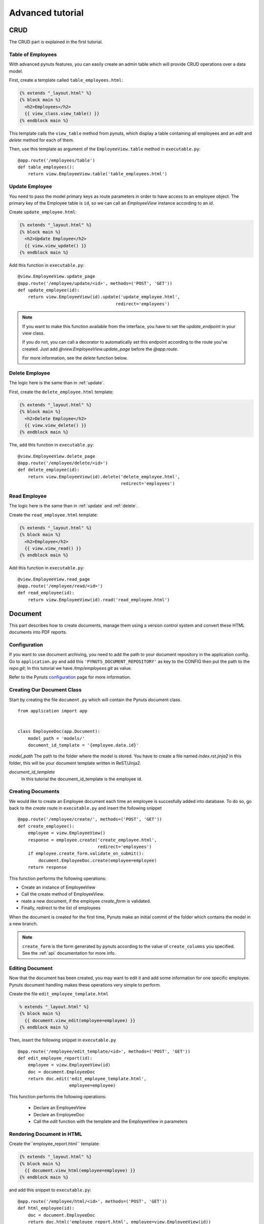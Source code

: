 Advanced tutorial
=================


CRUD
------
The CRUD part is explained in the first tutorial. 


Table of Employees
~~~~~~~~~~~~~~~~~~

With advanced pynuts features, you can easily create an admin table which will provide CRUD operations over a data model.

First, create a template called ``table_employees.html``:

.. sourcecode:: html+jinja   

    {% extends "_layout.html" %}
    {% block main %}
      <h2>Employees</h2>
      {{ view_class.view_table() }}
    {% endblock main %}

This template calls the ``view_table`` method from pynuts, which display a table containing all employees and an `edit` and `delete` method for each of them.

Then, use this template as argument of the ``EmployeeView.table`` method in ``executable.py``::

    @app.route('/employees/table')
    def table_employees():
        return view.EmployeeView.table('table_employees.html')


.. _update:

Update Employee
~~~~~~~~~~~~~~~

You need to pass the model primary keys as route parameters in order to have access to an employee object.
The primary key of the Employee table is ``id``, so we can call an `EmployeeView` instance according to an `id`.

Create ``update_employee.html``:

.. sourcecode:: html+jinja

    {% extends "_layout.html" %}
    {% block main %}
      <h2>Update Employee</h2>
      {{ view.view_update() }}
    {% endblock main %}

Add this function in ``executable.py``::

    @view.EmployeeView.update_page
    @app.route('/employee/update/<id>', methods=('POST', 'GET'))
    def update_employee(id):
        return view.EmployeeView(id).update('update_employee.html',
                                          redirect='employees')

.. note::
        
    If you want to make this function available from the interface, you have to set the `update_endpoint` in your view class.
    
    If you do not, you can call a decorator to automatically set this endpoint according to the route you've created. Just add `@view.EmployeeView.update_page` before the `@app.route`.
    
    For more information, see the `delete` function below.


.. _delete:

Delete Employee
~~~~~~~~~~~~~~~
The logic here is the same than in :ref:`update`.

First, create the ``delete_employee.html`` template:

.. sourcecode:: html+jinja

    {% extends "_layout.html" %}
    {% block main %}
      <h2>Delete Employee</h2>
      {{ view.view_delete() }}
    {% endblock main %}

    
The, add this function in ``executable.py``::

    @view.EmployeeView.delete_page
    @app.route('/employee/delete/<id>')
    def delete_employee(id):
        return view.EmployeeView(id).delete('delete_employee.html',
                                            redirect='employees')
                                            
Read Employee
~~~~~~~~~~~~~
The logic here is the same than in :ref:`update` and :ref:`delete`.

Create the ``read_employee.html`` template:

.. sourcecode:: html+jinja

    {% extends "_layout.html" %}
    {% block main %}
      <h2>Employee</h2>
      {{ view.view_read() }}
    {% endblock main %}

Add this function in ``executable.py``::

    @view.EmployeeView.read_page
    @app.route('/employee/read/<id>')
    def read_employee(id):
        return view.EmployeeView(id).read('read_employee.html')


Document
--------


This part describes how to create documents, manage them using a version control system and convert these HTML documents into PDF reports.


Configuration
~~~~~~~~~~~~~
If you want to use document archiving, you need to add the path to your document repository in the application config. 
Go to ``application.py`` and add this ``'PYNUTS_DOCUMENT_REPOSITORY'`` as key to the CONFIG then put the path to the `repo.git`; In this tutorial we have `/tmp/employees.git` as value.

Refer to the Pynuts `configuration <Configuration.html>`_ page for more information.
    
    
Creating Our Document Class
~~~~~~~~~~~~~~~~~~~~~~~~~~~

Start by creating the file ``document.py`` which will contain the Pynuts document class. 

::

    from application import app


    class EmployeeDoc(app.Document):
        model_path = 'models/'
        document_id_template = '{employee.data.id}'


`model_path` 
The path to the folder where the model is stored. You have to create a file named `index.rst.jinja2` in this folder, this will be your document template written in ReST/Jinja2.

`document_id_template`
 In this tutorial the document_id_template is the employee id.


Creating Documents
~~~~~~~~~~~~~~~~~~

We would like to create an Employee document each time an employee is succesfully added into database.
To do so, go back to the *create* route in ``executable.py`` and insert the following snippet

::

  @app.route('/employee/create/', methods=('POST', 'GET'))
  def create_employee():
      employee = view.EmployeeView()
      response = employee.create('create_employee.html',
                                 redirect='employees')
      if employee.create_form.validate_on_submit():
          document.EmployeeDoc.create(employee=employee)
      return response

This function performs the following operations:

- Create an instance of EmployeeView
- Call the create method of EmployeeView. 
- reate a new document, if the employee `create_form` is validated.
- Finally, redirect to the list of employees

When the document is created for the first time, Pynuts make an initial commit of the folder which contains the model in a new branch. 

.. note ::
    
    ``create_form`` is the form generated by pynuts according to the value of ``create_columns`` you specified. See the :ref:`api` documentation for more info.
    

Editing Document
~~~~~~~~~~~~~~~~
Now that the document has been created, you may want to edit it and add some information for one specific employee.
Pynuts document handling makes these operations very simple to perform.

Create the file ``edit_employee_template.html``

.. sourcecode:: html+jinja

    % extends "_layout.html" %}
    {% block main %}
      {{ document.view_edit(employee=employee) }}
    {% endblock main %}


Then, insert the following snippet in ``executable.py``
    
::

    @app.route('/employee/edit_template/<id>', methods=('POST', 'GET'))
    def edit_employee_report(id):
        employee = view.EmployeeView(id)
        doc = document.EmployeeDoc
        return doc.edit('edit_employee_template.html',
                        employee=employee)

This function performs the following operations:

  - Declare an EmployeeView
  - Declare an EmployeeDoc
  - Call the `edit` function with the template and the EmployeeView in parameters

Rendering Document in HTML
~~~~~~~~~~~~~~~~~~~~~~~~~~
Create the``employee_report.html`` template:

.. sourcecode:: html+jinja

    {% extends "_layout.html" %}
    {% block main %}
      {{ document.view_html(employee=employee) }}
    {% endblock main %}

and add this snippet to ``executable.py``::

    @app.route('/employee/html/<id>', methods=('POST', 'GET'))
    def html_employee(id):
        doc = document.EmployeeDoc
        return doc.html('employee_report.html', employee=view.EmployeeView(id))

Download PDF Document
~~~~~~~~~~~~~~~~~~~~~
To download the PDF version of the document, call the ``download_pdf`` class method of a EmployeeDoc in ``executable.py``::

    @app.route('/employee/download/<id>')
    def download_employee(id):
        doc = document.EmployeeDoc
        return doc.download_pdf(filename='Employee %s report' % (id),
                                employee=view.EmployeeView(id))


Working with versions
~~~~~~~~~~~~~~~~~~~~~

Get the version list
````````````````````

To all the existing versions of the archived document, use the ``history`` property of a document instance. 
We can create an instance by giving the id of an employee which is also the id of the document.

::
  
    history = document.EmployeeDoc(id).history 
    
Then we have to return the read template with the list of versions::

    return view.EmployeeView(id).read('read_employee.html', history=history)
    
Now go to the ``read_employee.html`` template. To use ``history``, we loop on it and each element is a `EmployeeDoc` instance.
So we can use the instance properties like the version of the document. 

In the following example, we generate a table:

#. The first column contains the document datetime by using the `datetime` property of `EmployeeDoc`. 
#. The second column contains the commit message.
#. The third column contains a link allowin to edit the archived template
#. The fourth columns contains a link to view the html of the template
#. The fifth column contains a link to the pdf download

.. sourcecode:: html+jinja

  {% extends "_layout.html" %}

  {% block main %}
    <h2>Employee</h2>
    {{ view.view_read() }}
    <h2>Document history</h2>
    <table>
      <tr>
        <th>Commit datetime</th>
        <th>Commit message</th>
        <th>Edit</th>
        <th>HTML</th>
        <th>PDF</th>
      </tr>
      {% for archive in history %}
        <tr>
          <th>{{ archive.datetime }}</th>
          <td>{{ archive.message }}</td>
          <td><a href="{{ url_for('edit_employee_report', version=archive.version, **view.primary_keys) }}">></a></td>
          <td><a href="{{ url_for('html_employee', version=archive.version, **view.primary_keys) }}">></a></td>
          <td><a href="{{ url_for('pdf_employee', version=archive.version, **view.primary_keys) }}">></a></td>
        </tr>
      {% endfor %}
    </table>
  {% endblock main %}

I hope you noticed that the ``edit_employee_report``, ``html_employee`` and ``pdf_employee`` view functions already exist. You just have to add a new route to those view function which takes the version in parameter. 
Something like that for the `html_employee` view::

    @app.route('/employee/html/<id>')
    @app.route('/employee/html/<id>/<version>')
    def html_employee(id, version=None):
        doc = document.EmployeeDoc
        return doc.html('employee_report.html',
                        employee=view.EmployeeView(id),
                        version=version)
                        
Finally, go back to the ``edit_employee_template.html`` template in order to add the version in parameter of the view classmethod of `EmployeeDoc`

.. sourcecode:: html+jinja
 
    {% block main %}
      {{ document.view_edit(employee=employee, version=version) }}
    {% endblock main %}
    
Do the same with ``employee_report.html``.

Now you can run the server and see that everything runs smoothly!

Rights
------
With pynuts, setting specific permissions on each endpoint is quite simple. First, create a ``rights.py`` file . In this file, import your app and the ``rights`` module::

  from application import app
  from pynuts.rights import acl
 
Then, create a `Context` class, inheriting from your application context. Here you can define some properties that will be used for the context of your rights.

For example, we decided here to create a property called `person` which will stands for the current logged on user::

    class Context(app.Context):
    
        @property
        def person(self):
            """Returns the current logged on person, or None."""
            return session.get('id')
            
Once you're done with the context class, you can create your own rights thanks to the ACL you imported above. The ACL class is an utility decorator for access control in `allow_if` decorators. The `allow_if` decorator check that the global context matches a criteria.

The context is stored in the `g <http://flask.pocoo.org/docs/api/#flask.g>`_ object of your application.

Your functions should look like the following one ::

    @acl
    def connected():
        """Returns whether the user is connected."""
        return g.context.person is not None
        
Then, import your rights in the file ``executable.py`` along with the `allow_if` function from `pynuts.rights`.
You can import rights as `Is` to have a good syntax using the allow_if decorator: ``@allow_if(Is.connected)`` for example.

All you have to do now is to put a decorator before your function to apply rights::

    @app.route('/employees/')
    @allow_if(Is.connected)
    def employees():
        return view.EmployeeView.list('list_employees.html')

Here, the access to the list of employees won't be granted if you aren't connected.

Of course, you can combine some rights, it implements the following operators:

+-------+--------+
| a & b | a and b|
+-------+--------+
| a | b | a or b |
+-------+--------+
| a ^ b | a xor b|
+-------+--------+
|  ~ a  |  not a |
+-------+--------+
    
You can write this for example: 

``@allow_if((Is.connected & ~Is.blacklisted) | Is.admin)``

This will grant the access for a connected person which isn't blacklisted or to the admin.


Help
~~~~
You need help with this tutorial ? The full source code is available on Github `here <https://github.com/Kozea/Pynuts/tree/master/doc/example/advanced>`_.

Something doesn't work ? You want a new feature ? Feel free to write some bug report or feature request on the `issue tracker <http://redmine.kozea.fr/projects/pynuts>`_.
